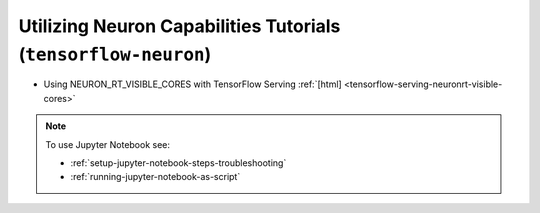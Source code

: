 Utilizing Neuron Capabilities Tutorials (``tensorflow-neuron``)
===============================================================


*  Using NEURON_RT_VISIBLE_CORES with TensorFlow Serving :ref:`[html] <tensorflow-serving-neuronrt-visible-cores>`

.. note::

   To use Jupyter Notebook see:

   * :ref:`setup-jupyter-notebook-steps-troubleshooting`
   * :ref:`running-jupyter-notebook-as-script` 